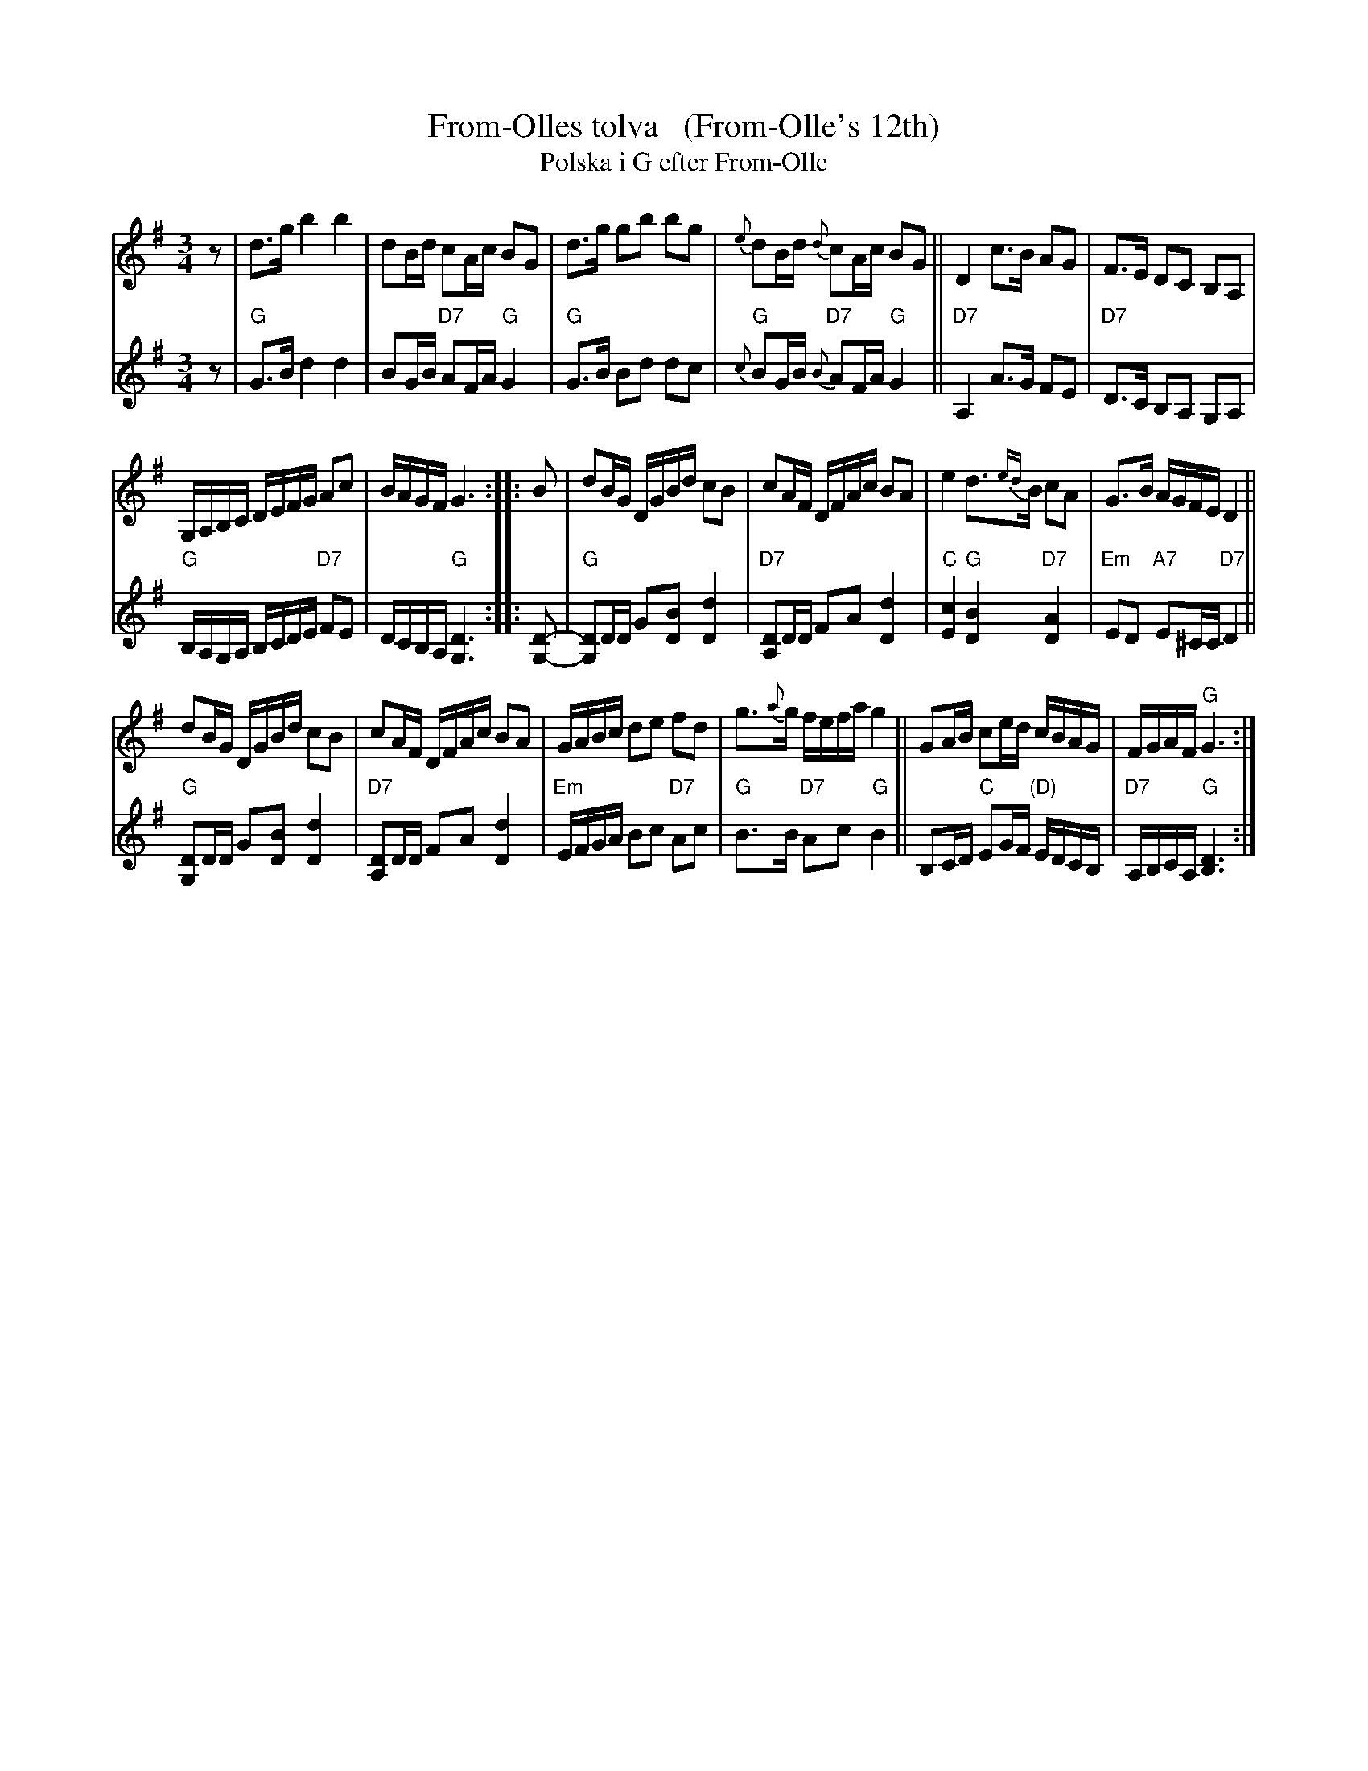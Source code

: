 X: 1
T: From-Olles tolva   (From-Olle's 12th)
T: Polska i G efter From-Olle
R: polska
A: H\"alsingland
Z: id:hn-jp-14
Z: 2021 John Chambers <jc:trillian.mit.edu> chords
F: http://norbeck.nu/abc/s/hnjp0.abc
M: 3/4
L: 1/16
K: G
V: 1 staves=2
% - - - - - - - - - -
z2 |\
d3g b4 b4 | d2Bd c2Ac B2G2 |\
d3g g2b2 b2g2 | {e}d2Bd {d}c2Ac B2G2 ||\
D4 c3B A2G2 | F3E D2C2 B,2A,2 |
G,A,B,C DEFG A2c2 | BAGF G6 :: B2 |\
d2BG DGBd c2B2 | c2AF DFAc B2A2 |\
e4 d3{ed}B c2A2 | G3B AGFE D4 ||
d2BG DGBd c2B2 | c2AF DFAc B2A2 |\
GABc d2e2 f2d2 | g3{a}g fefa g4 ||\
G2AB c2ed cBAG | FGAF "G"G6 :|
% - - - - - - - - - -
V: 2
z2 |\
"G"G3B d4 d4 | B2GB "D7"A2FA "G"G4 |\
"G"G3B B2d2 d2c2 | "G"{c}B2GB "D7"{B}A2FA "G"G4 ||\
"D7"A,4 A3G F2E2 | "D7"D3C B,2A,2 G,2A,2 |
"G"B,A,G,A, B,CDE "D7"F2E2 | DCB,A, "G"[D6G,6] :: [D2-G,2-] |\
"G"[D2G,2]DD G2[B2D2] [d4D4] | "D7"[D2A,2]DD F2A2 [d4D4] |
"C"[c4E4] "G"[B4D4] "D7"[A4D4] | "Em"E2D2 "A7"E2^CC "D7"D4 ||\
"G"[D2G,2]DD G2[B2D2] [d4D4] | "D7"[D2A,2]DD F2A2 [d4D4] |
"Em"EFGA B2c2 "D7"A2c2 | "G"B3B "D7"A2c2 "G"B4 ||\
B,2CD "C"E2GF "(D)"EDCB, | "D7"A,B,CA, "G"[D6B,6] :|
% - - - - - - - - - -
